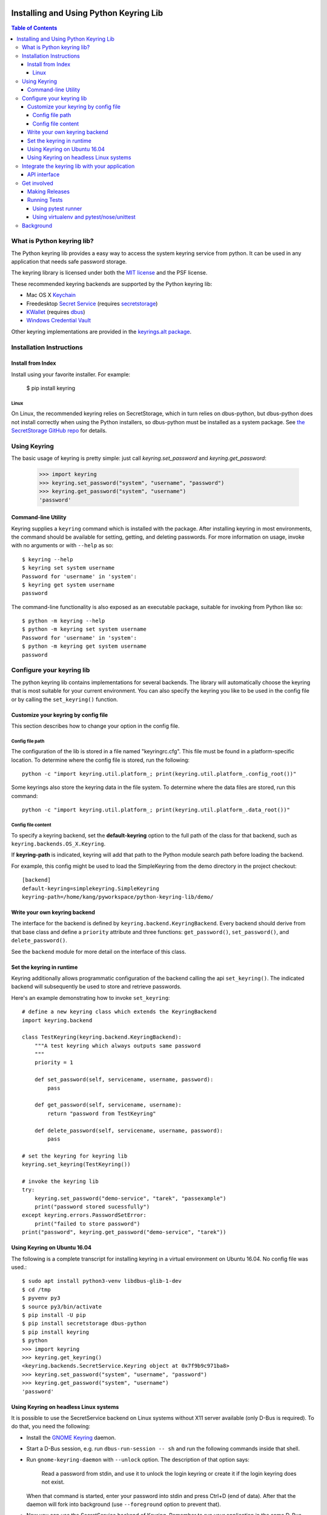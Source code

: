 .. image:: https://img.shields.io/pypi/v/keyring.svg
   :target: https://pypi.org/project/keyring

.. image:: https://img.shields.io/pypi/pyversions/keyring.svg

.. image:: https://img.shields.io/pypi/dm/keyring.svg

.. image:: https://img.shields.io/travis/jaraco/keyring/master.svg
   :target: http://travis-ci.org/jaraco/keyring

=======================================
Installing and Using Python Keyring Lib
=======================================

.. contents:: **Table of Contents**

---------------------------
What is Python keyring lib?
---------------------------

The Python keyring lib provides a easy way to access the system keyring service
from python. It can be used in any application that needs safe password storage.

The keyring library is licensed under both the `MIT license
<http://opensource.org/licenses/MIT>`_ and the PSF license.

These recommended keyring backends are supported by the Python keyring lib:

* Mac OS X `Keychain
  <https://en.wikipedia.org/wiki/Keychain_%28software%29>`_
* Freedesktop `Secret Service
  <http://standards.freedesktop.org/secret-service/>`_ (requires
  `secretstorage <https://pypi.python.org/pypi/secretstorage>`_)
* `KWallet <https://en.wikipedia.org/wiki/KWallet>`_
  (requires `dbus <https://pypi.python.org/pypi/dbus-python>`_)
* `Windows Credential Vault
  <http://windows.microsoft.com/en-us/windows7/what-is-credential-manager>`_

Other keyring implementations are provided in the `keyrings.alt
package <https://pypi.python.org/pypi/keyrings.alt>`_.

-------------------------
Installation Instructions
-------------------------

Install from Index
==================

Install using your favorite installer. For example:

    $ pip install keyring

Linux
-----

On Linux, the recommended keyring relies on SecretStorage, which in
turn relies on dbus-python, but dbus-python does not install correctly
when using the Python installers, so dbus-python must be installed
as a system package. See `the SecretStorage GitHub repo
<https://github.com/mitya57/secretstorage>`_ for details.

-------------
Using Keyring
-------------

The basic usage of keyring is pretty simple: just call `keyring.set_password`
and `keyring.get_password`:

    >>> import keyring
    >>> keyring.set_password("system", "username", "password")
    >>> keyring.get_password("system", "username")
    'password'

Command-line Utility
====================

Keyring supplies a ``keyring`` command which is installed with the
package. After installing keyring in most environments, the
command should be available for setting, getting, and deleting
passwords. For more information on usage, invoke with no arguments
or with ``--help`` as so::

    $ keyring --help
    $ keyring set system username
    Password for 'username' in 'system':
    $ keyring get system username
    password

The command-line functionality is also exposed as an executable
package, suitable for invoking from Python like so::

    $ python -m keyring --help
    $ python -m keyring set system username
    Password for 'username' in 'system':
    $ python -m keyring get system username
    password

--------------------------
Configure your keyring lib
--------------------------

The python keyring lib contains implementations for several backends. The
library will
automatically choose the keyring that is most suitable for your current
environment. You can also specify the keyring you like to be used in the
config file or by calling the ``set_keyring()`` function.

Customize your keyring by config file
=====================================

This section describes how to change your option in the config file.

Config file path
----------------

The configuration of the lib is stored in a file named "keyringrc.cfg". This
file must be found in a platform-specific location. To determine
where the config file is stored, run the following::

    python -c "import keyring.util.platform_; print(keyring.util.platform_.config_root())"

Some keyrings also store the keyring data in the file system. To determine
where the data files are stored, run this command::

    python -c "import keyring.util.platform_; print(keyring.util.platform_.data_root())"


Config file content
-------------------

To specify a keyring backend, set the **default-keyring** option to the
full path of the class for that backend, such as
``keyring.backends.OS_X.Keyring``.

If **keyring-path** is indicated, keyring will add that path to the Python
module search path before loading the backend.

For example, this config might be used to load the SimpleKeyring from the demo
directory in the project checkout::

    [backend]
    default-keyring=simplekeyring.SimpleKeyring
    keyring-path=/home/kang/pyworkspace/python-keyring-lib/demo/


Write your own keyring backend
==============================

The interface for the backend is defined by ``keyring.backend.KeyringBackend``.
Every backend should derive from that base class and define a ``priority``
attribute and three functions: ``get_password()``, ``set_password()``, and
``delete_password()``.

See the ``backend`` module for more detail on the interface of this class.


Set the keyring in runtime
==========================

Keyring additionally allows programmatic configuration of the
backend calling the api ``set_keyring()``. The indicated backend
will subsequently be used to store and retrieve passwords.

Here's an example demonstrating how to invoke ``set_keyring``::

    # define a new keyring class which extends the KeyringBackend
    import keyring.backend

    class TestKeyring(keyring.backend.KeyringBackend):
        """A test keyring which always outputs same password
        """
        priority = 1

        def set_password(self, servicename, username, password):
            pass

        def get_password(self, servicename, username):
            return "password from TestKeyring"

        def delete_password(self, servicename, username, password):
            pass

    # set the keyring for keyring lib
    keyring.set_keyring(TestKeyring())

    # invoke the keyring lib
    try:
        keyring.set_password("demo-service", "tarek", "passexample")
        print("password stored sucessfully")
    except keyring.errors.PasswordSetError:
        print("failed to store password")
    print("password", keyring.get_password("demo-service", "tarek"))


Using Keyring on Ubuntu 16.04
=============================

The following is a complete transcript for installing keyring in a
virtual environment on Ubuntu 16.04.  No config file was used.::

  $ sudo apt install python3-venv libdbus-glib-1-dev
  $ cd /tmp
  $ pyvenv py3
  $ source py3/bin/activate
  $ pip install -U pip
  $ pip install secretstorage dbus-python
  $ pip install keyring
  $ python
  >>> import keyring
  >>> keyring.get_keyring()
  <keyring.backends.SecretService.Keyring object at 0x7f9b9c971ba8>
  >>> keyring.set_password("system", "username", "password")
  >>> keyring.get_password("system", "username")
  'password'



Using Keyring on headless Linux systems
=======================================

It is possible to use the SecretService backend on Linux systems without
X11 server available (only D-Bus is required). To do that, you need the
following:

* Install the `GNOME Keyring`_ daemon.
* Start a D-Bus session, e.g. run ``dbus-run-session -- sh`` and run
  the following commands inside that shell.
* Run ``gnome-keyring-daemon`` with ``--unlock`` option. The description of
  that option says:

      Read a password from stdin, and use it to unlock the login keyring
      or create it if the login keyring does not exist.

  When that command is started, enter your password into stdin and
  press Ctrl+D (end of data). After that the daemon will fork into
  background (use ``--foreground`` option to prevent that).
* Now you can use the SecretService backend of Keyring. Remember to
  run your application in the same D-Bus session as the daemon.

.. _GNOME Keyring: https://wiki.gnome.org/Projects/GnomeKeyring

-----------------------------------------------
Integrate the keyring lib with your application
-----------------------------------------------

API interface
=============

The keyring lib has a few functions:

* ``get_keyring()``: Return the currently-loaded keyring implementation.
* ``get_password(service, username)``: Returns the password stored in the
  active keyring. If the password does not exist, it will return None.
* ``set_password(service, username, password)``: Store the password in the
  keyring.
* ``delete_password(service, username)``: Delete the password stored in
  keyring. If the password does not exist, it will raise an exception.

------------
Get involved
------------

Python keyring lib is an open community project and highly welcomes new
contributors.

* Repository: https://github.com/jaraco/keyring/
* Bug Tracker: https://github.com/jaraco/keyring/issues/
* Mailing list: http://groups.google.com/group/python-keyring

Making Releases
===============

Python keyring lib uses a simple tag and release process. The simplified
workflow is first tag a release, then invoke ``setup.py release``.

Other things to consider when making a release:

 - first ensure that tests pass (preferably on Windows and Linux)
 - check that the changelog is current for the intended release
 - after tagging, but before releasing, push the changes to the repository

Running Tests
=============

Tests are `continuously run <https://travis-ci.org/#!/jaraco/keyring>`_ using
Travis-CI.

|BuildStatus|_

.. |BuildStatus| image:: https://secure.travis-ci.org/jaraco/keyring.png
.. _BuildStatus: http://travis-ci.org/jaraco/keyring

To run the tests yourself, you'll want keyring installed to some environment
in which it can be tested. Recommended techniques are described below.

Using pytest runner
-------------------

Keyring is instrumented with `pytest runner
<https://github.com/pytest-dev/pytest-runner>`_. Thus, you may invoke the tests
from any supported Python (with setuptools installed) using this command::

    python setup.py test

pytest runner will download any unmet dependencies and run the tests using
`pytest <https://bitbucket.org/hpk42/pytest>`_.

This technique is the one used by the Travis-CI script.

Using virtualenv and pytest/nose/unittest
-----------------------------------------

Pytest and Nose are two popular test runners that will discover tests and run
them. Unittest also has a mode to discover tests.

First, however, these test runners typically need a test environment in which
to run. It is recommended that you install keyring to a virtual environment
to avoid interfering with your system environment. For more information, see
the `venv documentation <https://docs.python.org/dev/library/venv.html>`_ or
the `virtualenv homepage <http://www.virtualenv.org>`_.

After you've created (or designated) your environment, install keyring into
the environment by running::

    python setup.py develop

You then need to install the test requirements with something like::

    pip install $( python -c "import setup, subprocess; print(subprocess.list2cmdline(setup.test_requirements))" )

Then, invoke your favorite test runner, e.g.::

    py.test

or::

    nosetests

----------
Background
----------

The project was based on Tarek Ziade's idea in `this post`_. Kang Zhang
initially carried it out as a `Google Summer of Code`_ project, and Tarek
mentored Kang on this project.

.. _this post: http://tarekziade.wordpress.com/2009/03/27/pycon-hallway-session-1-a-keyring-library-for-python/
.. _Google Summer of Code: http://socghop.appspot.com/


.. image:: https://badges.gitter.im/jaraco/keyring.svg
   :alt: Join the chat at https://gitter.im/jaraco/keyring
   :target: https://gitter.im/jaraco/keyring?utm_source=badge&utm_medium=badge&utm_campaign=pr-badge&utm_content=badge


